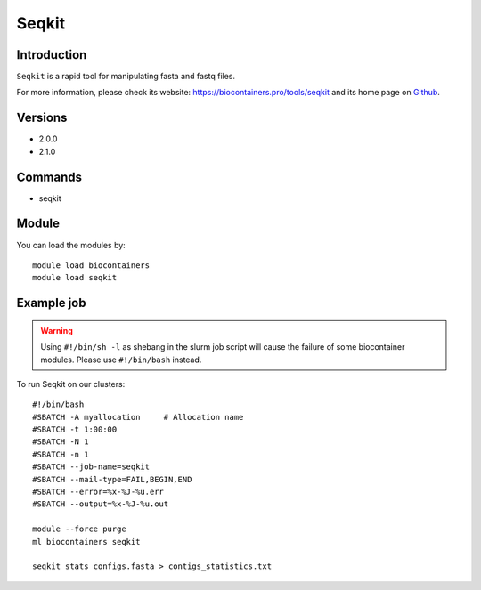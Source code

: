 .. _backbone-label:

Seqkit
==============================

Introduction
~~~~~~~~
``Seqkit`` is a rapid tool for manipulating fasta and fastq files. 

| For more information, please check its website: https://biocontainers.pro/tools/seqkit and its home page on `Github`_.

Versions
~~~~~~~~
- 2.0.0
- 2.1.0

Commands
~~~~~~~
- seqkit

Module
~~~~~~~~
You can load the modules by::
    
    module load biocontainers
    module load seqkit

Example job
~~~~~
.. warning::
    Using ``#!/bin/sh -l`` as shebang in the slurm job script will cause the failure of some biocontainer modules. Please use ``#!/bin/bash`` instead.

To run Seqkit on our clusters::

    #!/bin/bash
    #SBATCH -A myallocation     # Allocation name 
    #SBATCH -t 1:00:00
    #SBATCH -N 1
    #SBATCH -n 1
    #SBATCH --job-name=seqkit
    #SBATCH --mail-type=FAIL,BEGIN,END
    #SBATCH --error=%x-%J-%u.err
    #SBATCH --output=%x-%J-%u.out

    module --force purge
    ml biocontainers seqkit

    seqkit stats configs.fasta > contigs_statistics.txt
.. _Github: https://github.com/shenwei356/seqkit
